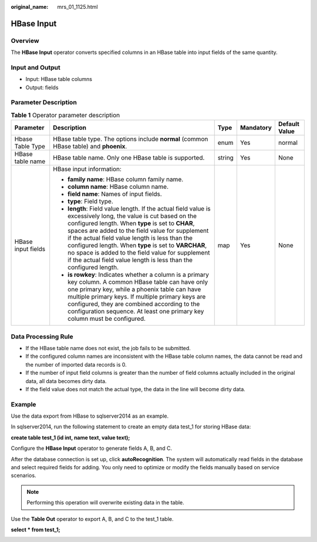 :original_name: mrs_01_1125.html

.. _mrs_01_1125:

HBase Input
===========

Overview
--------

The **HBase Input** operator converts specified columns in an HBase table into input fields of the same quantity.

Input and Output
----------------

-  Input: HBase table columns
-  Output: fields

Parameter Description
---------------------

.. table:: **Table 1** Operator parameter description

   +--------------------+------------------------------------------------------------------------------------------------------------------------------------------------------------------------------------------------------------------------------------------------------------------------------------------------------------------------------------------------------------------------------------------------------------------------------------------------------------+-------------+-------------+---------------+
   | Parameter          | Description                                                                                                                                                                                                                                                                                                                                                                                                                                                | Type        | Mandatory   | Default Value |
   +====================+============================================================================================================================================================================================================================================================================================================================================================================================================================================================+=============+=============+===============+
   | Hbase Table Type   | HBase table type. The options include **normal** (common HBase table) and **phoenix**.                                                                                                                                                                                                                                                                                                                                                                     | enum        | Yes         | normal        |
   +--------------------+------------------------------------------------------------------------------------------------------------------------------------------------------------------------------------------------------------------------------------------------------------------------------------------------------------------------------------------------------------------------------------------------------------------------------------------------------------+-------------+-------------+---------------+
   | HBase table name   | HBase table name. Only one HBase table is supported.                                                                                                                                                                                                                                                                                                                                                                                                       | string      | Yes         | None          |
   +--------------------+------------------------------------------------------------------------------------------------------------------------------------------------------------------------------------------------------------------------------------------------------------------------------------------------------------------------------------------------------------------------------------------------------------------------------------------------------------+-------------+-------------+---------------+
   | HBase input fields | HBase input information:                                                                                                                                                                                                                                                                                                                                                                                                                                   | map         | Yes         | None          |
   |                    |                                                                                                                                                                                                                                                                                                                                                                                                                                                            |             |             |               |
   |                    | -  **family name**: HBase column family name.                                                                                                                                                                                                                                                                                                                                                                                                              |             |             |               |
   |                    | -  **column name**: HBase column name.                                                                                                                                                                                                                                                                                                                                                                                                                     |             |             |               |
   |                    | -  **field name**: Names of input fields.                                                                                                                                                                                                                                                                                                                                                                                                                  |             |             |               |
   |                    | -  **type**: Field type.                                                                                                                                                                                                                                                                                                                                                                                                                                   |             |             |               |
   |                    | -  **length**: Field value length. If the actual field value is excessively long, the value is cut based on the configured length. When **type** is set to **CHAR**, spaces are added to the field value for supplement if the actual field value length is less than the configured length. When **type** is set to **VARCHAR**, no space is added to the field value for supplement if the actual field value length is less than the configured length. |             |             |               |
   |                    | -  **is rowkey**: Indicates whether a column is a primary key column. A common HBase table can have only one primary key, while a phoenix table can have multiple primary keys. If multiple primary keys are configured, they are combined according to the configuration sequence. At least one primary key column must be configured.                                                                                                                    |             |             |               |
   +--------------------+------------------------------------------------------------------------------------------------------------------------------------------------------------------------------------------------------------------------------------------------------------------------------------------------------------------------------------------------------------------------------------------------------------------------------------------------------------+-------------+-------------+---------------+

Data Processing Rule
--------------------

-  If the HBase table name does not exist, the job fails to be submitted.
-  If the configured column names are inconsistent with the HBase table column names, the data cannot be read and the number of imported data records is 0.
-  If the number of input field columns is greater than the number of field columns actually included in the original data, all data becomes dirty data.
-  If the field value does not match the actual type, the data in the line will become dirty data.

Example
-------

Use the data export from HBase to sqlserver2014 as an example.

In sqlserver2014, run the following statement to create an empty data test_1 for storing HBase data:

**create table test_1 (id int, name text, value text);**

Configure the **HBase Input** operator to generate fields A, B, and C.

After the database connection is set up, click **autoRecognition**. The system will automatically read fields in the database and select required fields for adding. You only need to optimize or modify the fields manually based on service scenarios.

.. note::

   Performing this operation will overwrite existing data in the table.

|image1|

Use the **Table Out** operator to export A, B, and C to the test_1 table.

**select \* from test_1;**

|image2|

.. |image1| image:: /_static/images/en-us_image_0000001349139569.png
.. |image2| image:: /_static/images/en-us_image_0000001348739881.jpg
